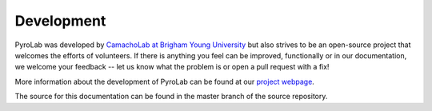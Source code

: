 ===========
Development
===========

PyroLab was developed by `CamachoLab at Brigham Young University <https://camacholab.byu.edu/>`_ but also
strives to be an open-source project that welcomes the efforts of volunteers. 
If there is anything you feel can be improved, functionally or in our documentation,
we welcome your feedback -- let us know what the problem is or open a pull
request with a fix!

More information about the development of PyroLab can be found at our 
`project webpage <https://camacholab.byu.edu/research/computational-photonics>`__.

.. The documentation is hosted for free at https://simphonyphotonics.readthedocs.io/.

The source for this documentation can be found in the master branch of the source repository.
